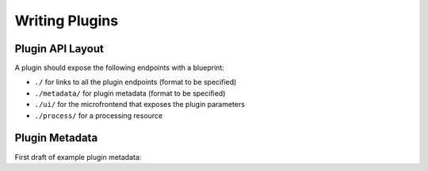 Writing Plugins
===============


Plugin API Layout
-----------------

A plugin should expose the following endpoints with a blueprint:

* ``./`` for links to all the plugin endpoints (format to be specified)
* ``./metadata/`` for plugin metadata (format to be specified)
* ``./ui/`` for the microfrontend that exposes the plugin parameters
* ``./process/`` for a processing resource



Plugin Metadata
---------------

First draft of example plugin metadata:

.. code-block:: json
    :linenos:

    {
        "title": "Plugin Name (display title)",
        "description": "Human readable description",
        "name": "plugin-name",
        "version": "0.0.1",
        "type": "data-processor",
        "tags": [
            "namespace:example-tag",
            "ml:preprocessing",
            "q:quantum-algorithm"
        ],
        "processingResourceMetadata": {
            "href": "./process/",
            "uiHref": "./ui/",
            "fileInputs": [
                [
                    {"type": "point-list", "content-type": "application/json", "schema": "..."}, 
                    {"type": "label-list", "content-type": "application/json", "schema": "..."}
                ],
                [{"type": "labeled-points", "content-type": "application/json", "schema": "..."}]
            ],
            "fileOutputs": [
                {"type": "trained-model-parameters", "content-type": "application/json", "schema": "..."}
            ]
        }
    }


